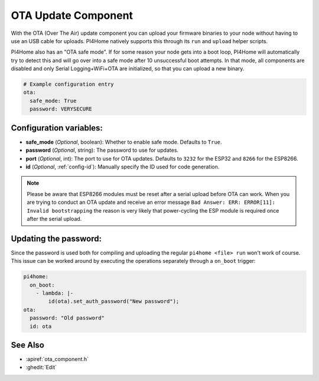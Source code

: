 OTA Update Component
====================

.. seo::
    :description: Instructions for setting up Over-The-Air (OTA) updates for ESPs to upload firmwares remotely.
    :image: system-update.png
    :keywords: Xiaomi, Mi Flora, BLE, Bluetooth

With the OTA (Over The Air) update component you can upload your
firmware binaries to your node without having to use an USB cable for
uploads. PI4Home natively supports this through its ``run`` and
``upload`` helper scripts.

PI4Home also has an "OTA safe mode". If for some reason your
node gets into a boot loop, PI4Home will automatically try to detect
this and will go over into a safe mode after 10 unsuccessful boot
attempts. In that mode, all components are disabled and only Serial
Logging+WiFi+OTA are initialized, so that you can upload a new binary.

.. code-block:: yaml

    # Example configuration entry
    ota:
      safe_mode: True
      password: VERYSECURE

Configuration variables:
------------------------

-  **safe_mode** (*Optional*, boolean): Whether to enable safe mode.
   Defaults to ``True``.
-  **password** (*Optional*, string): The password to use for updates.
-  **port** (*Optional*, int): The port to use for OTA updates. Defaults
   to ``3232`` for the ESP32 and ``8266`` for the ESP8266.
-  **id** (*Optional*, :ref:`config-id`): Manually specify the ID used for code generation.

.. note::

    Please be aware that ESP8266 modules must be reset after a serial
    upload before OTA can work.
    When you are trying to conduct an OTA update and receive an error message
    ``Bad Answer: ERR: ERROR[11]: Invalid bootstrapping`` the reason is
    very likely that power-cycling the ESP module is required once after
    the serial upload.

Updating the password:
----------------------

Since the password is used both for compiling and uploading the regular ``pi4home <file> run``
won't work of course. This issue can be worked around by executing the operations separately
through a ``on_boot`` trigger:

.. code-block:: yaml

    pi4home:
      on_boot:
        - lambda: |-
            id(ota).set_auth_password("New password");
    ota:
      password: "Old password"
      id: ota

See Also
--------

- :apiref:`ota_component.h`
- :ghedit:`Edit`

.. disqus::
